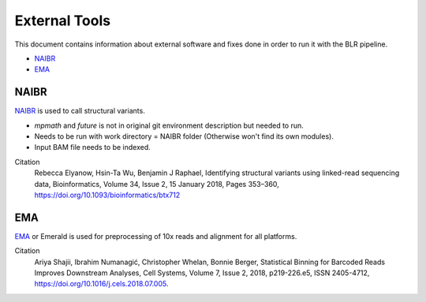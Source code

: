 External Tools
==============
This document contains information about external software and fixes done in order to run it with the BLR pipeline.

- NAIBR_
- EMA_


NAIBR
-----
`NAIBR <https://github.com/raphael-group/NAIBR>`__ is used to call structural variants.

- `mpmath` and `future` is not in original git environment description but needed to run.
- Needs to be run with work directory = NAIBR folder (Otherwise won't find its own modules).
- Input BAM file needs to be indexed.

Citation
  Rebecca Elyanow, Hsin-Ta Wu, Benjamin J Raphael, Identifying structural variants using linked-read sequencing data, Bioinformatics, Volume 34, Issue 2, 15 January 2018, Pages 353–360, https://doi.org/10.1093/bioinformatics/btx712


EMA
---
`EMA <https://github.com/arshajii/ema>`__ or Emerald is used for preprocessing of 10x reads and alignment for all platforms. 

Citation
  Ariya Shajii, Ibrahim Numanagić, Christopher Whelan, Bonnie Berger, Statistical Binning for Barcoded Reads Improves Downstream Analyses, Cell Systems, Volume 7, Issue 2, 2018, p219-226.e5, ISSN 2405-4712, https://doi.org/10.1016/j.cels.2018.07.005.
